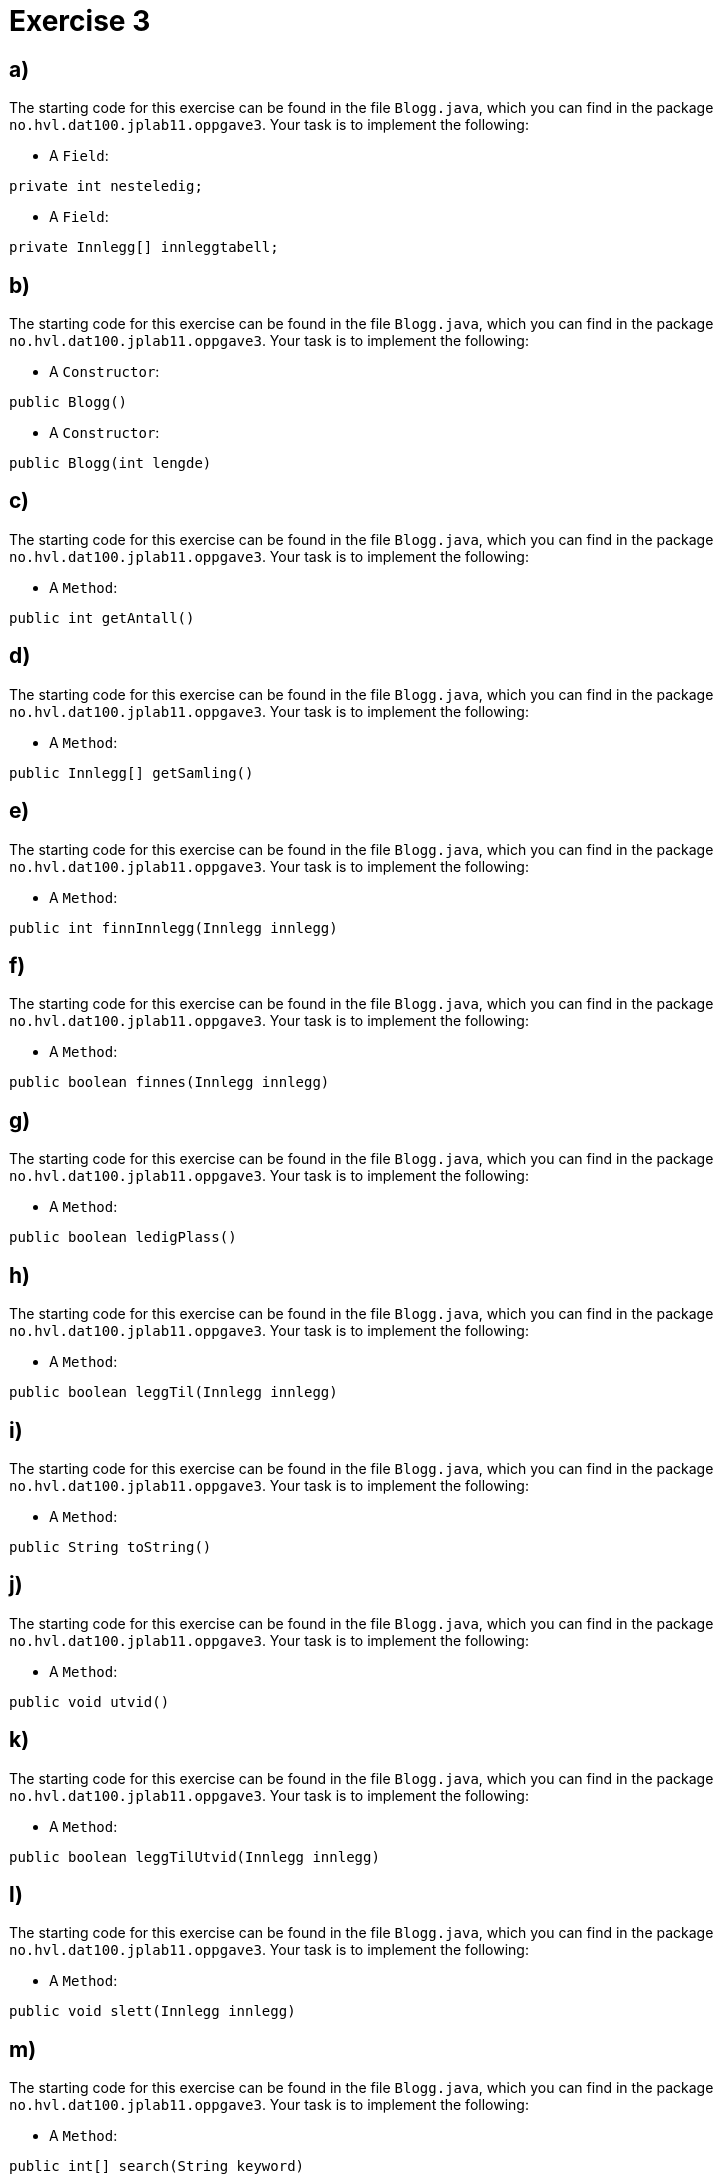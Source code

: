 :Exercise3_1_Package: pass:normal[`+no.hvl.dat100.jplab11.oppgave3+`]
:Exercise3_1_FileName: pass:normal[`+Blogg.java+`]
:Exercise3_1_FileSimpleName: pass:normal[`+Blogg+`]
:Exercise3_2_Package: pass:normal[`+no.hvl.dat100.jplab11.oppgave3+`]
:Exercise3_2_FileName: pass:normal[`+Blogg.java+`]
:Exercise3_2_FileSimpleName: pass:normal[`+Blogg+`]
:Exercise3_3_Package: pass:normal[`+no.hvl.dat100.jplab11.oppgave3+`]
:Exercise3_3_FileName: pass:normal[`+Blogg.java+`]
:Exercise3_3_FileSimpleName: pass:normal[`+Blogg+`]
:Exercise3_4_Package: pass:normal[`+no.hvl.dat100.jplab11.oppgave3+`]
:Exercise3_4_FileName: pass:normal[`+Blogg.java+`]
:Exercise3_4_FileSimpleName: pass:normal[`+Blogg+`]
:Exercise3_5_Package: pass:normal[`+no.hvl.dat100.jplab11.oppgave3+`]
:Exercise3_5_FileName: pass:normal[`+Blogg.java+`]
:Exercise3_5_FileSimpleName: pass:normal[`+Blogg+`]
:Exercise3_6_Package: pass:normal[`+no.hvl.dat100.jplab11.oppgave3+`]
:Exercise3_6_FileName: pass:normal[`+Blogg.java+`]
:Exercise3_6_FileSimpleName: pass:normal[`+Blogg+`]
:Exercise3_7_Package: pass:normal[`+no.hvl.dat100.jplab11.oppgave3+`]
:Exercise3_7_FileName: pass:normal[`+Blogg.java+`]
:Exercise3_7_FileSimpleName: pass:normal[`+Blogg+`]
:Exercise3_8_Package: pass:normal[`+no.hvl.dat100.jplab11.oppgave3+`]
:Exercise3_8_FileName: pass:normal[`+Blogg.java+`]
:Exercise3_8_FileSimpleName: pass:normal[`+Blogg+`]
:Exercise3_9_Package: pass:normal[`+no.hvl.dat100.jplab11.oppgave3+`]
:Exercise3_9_FileName: pass:normal[`+Blogg.java+`]
:Exercise3_9_FileSimpleName: pass:normal[`+Blogg+`]
:Exercise3_10_Package: pass:normal[`+no.hvl.dat100.jplab11.oppgave3+`]
:Exercise3_10_FileName: pass:normal[`+Blogg.java+`]
:Exercise3_10_FileSimpleName: pass:normal[`+Blogg+`]
:Exercise3_11_Package: pass:normal[`+no.hvl.dat100.jplab11.oppgave3+`]
:Exercise3_11_FileName: pass:normal[`+Blogg.java+`]
:Exercise3_11_FileSimpleName: pass:normal[`+Blogg+`]
:Exercise3_12_Package: pass:normal[`+no.hvl.dat100.jplab11.oppgave3+`]
:Exercise3_12_FileName: pass:normal[`+Blogg.java+`]
:Exercise3_12_FileSimpleName: pass:normal[`+Blogg+`]
:Exercise3_13_Package: pass:normal[`+no.hvl.dat100.jplab11.oppgave3+`]
:Exercise3_13_FileName: pass:normal[`+Blogg.java+`]
:Exercise3_13_FileSimpleName: pass:normal[`+Blogg+`]
:Task3_1_1_FullName: private int nesteledig;
:Task3_1_1_SimpleName: pass:normal[`+nesteledig+`]
:Task3_1_1_Type: pass:normal[`+Field+`]
:Task3_1_2_FullName: private Innlegg[] innleggtabell;
:Task3_1_2_SimpleName: pass:normal[`+innleggtabell+`]
:Task3_1_2_Type: pass:normal[`+Field+`]
:Task3_2_1_FullName: public Blogg()
:Task3_2_1_SimpleName: pass:normal[`+Blogg+`]
:Task3_2_1_Type: pass:normal[`+Constructor+`]
:Task3_2_2_FullName: public Blogg(int lengde)
:Task3_2_2_SimpleName: pass:normal[`+Blogg+`]
:Task3_2_2_Type: pass:normal[`+Constructor+`]
:Task3_3_1_FullName: public int getAntall()
:Task3_3_1_SimpleName: pass:normal[`+getAntall+`]
:Task3_3_1_Type: pass:normal[`+Method+`]
:Task3_4_1_FullName: public Innlegg[] getSamling()
:Task3_4_1_SimpleName: pass:normal[`+getSamling+`]
:Task3_4_1_Type: pass:normal[`+Method+`]
:Task3_5_1_FullName: public int finnInnlegg(Innlegg innlegg)
:Task3_5_1_SimpleName: pass:normal[`+finnInnlegg+`]
:Task3_5_1_Type: pass:normal[`+Method+`]
:Task3_6_1_FullName: public boolean finnes(Innlegg innlegg)
:Task3_6_1_SimpleName: pass:normal[`+finnes+`]
:Task3_6_1_Type: pass:normal[`+Method+`]
:Task3_7_1_FullName: public boolean ledigPlass()
:Task3_7_1_SimpleName: pass:normal[`+ledigPlass+`]
:Task3_7_1_Type: pass:normal[`+Method+`]
:Task3_8_1_FullName: public boolean leggTil(Innlegg innlegg)
:Task3_8_1_SimpleName: pass:normal[`+leggTil+`]
:Task3_8_1_Type: pass:normal[`+Method+`]
:Task3_9_1_FullName: public String toString()
:Task3_9_1_SimpleName: pass:normal[`+toString+`]
:Task3_9_1_Type: pass:normal[`+Method+`]
:Task3_10_1_FullName: public void utvid()
:Task3_10_1_SimpleName: pass:normal[`+utvid+`]
:Task3_10_1_Type: pass:normal[`+Method+`]
:Task3_11_1_FullName: public boolean leggTilUtvid(Innlegg innlegg)
:Task3_11_1_SimpleName: pass:normal[`+leggTilUtvid+`]
:Task3_11_1_Type: pass:normal[`+Method+`]
:Task3_12_1_FullName: public void slett(Innlegg innlegg)
:Task3_12_1_SimpleName: pass:normal[`+slett+`]
:Task3_12_1_Type: pass:normal[`+Method+`]
:Task3_13_1_FullName: public int[] search(String keyword)
:Task3_13_1_SimpleName: pass:normal[`+search+`]
:Task3_13_1_Type: pass:normal[`+Method+`]

= *Exercise 3*

== a)
The starting code for this exercise can be found in the file {Exercise3_1_FileName}, which you can find in the package {Exercise3_1_Package}. Your task is to implement the following:

* A {Task3_1_1_Type}:

[source, java, subs="attributes+"]
----
{Task3_1_1_FullName}
----

* A {Task3_1_2_Type}:

[source, java, subs="attributes+"]
----
{Task3_1_2_FullName}
----

== b)
The starting code for this exercise can be found in the file {Exercise3_2_FileName}, which you can find in the package {Exercise3_2_Package}. Your task is to implement the following:

* A {Task3_2_1_Type}:

[source, java, subs="attributes+"]
----
{Task3_2_1_FullName}
----

* A {Task3_2_2_Type}:

[source, java, subs="attributes+"]
----
{Task3_2_2_FullName}
----

== c)
The starting code for this exercise can be found in the file {Exercise3_3_FileName}, which you can find in the package {Exercise3_3_Package}. Your task is to implement the following:

* A {Task3_3_1_Type}:

[source, java, subs="attributes+"]
----
{Task3_3_1_FullName}
----

== d)
The starting code for this exercise can be found in the file {Exercise3_4_FileName}, which you can find in the package {Exercise3_4_Package}. Your task is to implement the following:

* A {Task3_4_1_Type}:

[source, java, subs="attributes+"]
----
{Task3_4_1_FullName}
----

== e)
The starting code for this exercise can be found in the file {Exercise3_5_FileName}, which you can find in the package {Exercise3_5_Package}. Your task is to implement the following:

* A {Task3_5_1_Type}:

[source, java, subs="attributes+"]
----
{Task3_5_1_FullName}
----

== f)
The starting code for this exercise can be found in the file {Exercise3_6_FileName}, which you can find in the package {Exercise3_6_Package}. Your task is to implement the following:

* A {Task3_6_1_Type}:

[source, java, subs="attributes+"]
----
{Task3_6_1_FullName}
----

== g)
The starting code for this exercise can be found in the file {Exercise3_7_FileName}, which you can find in the package {Exercise3_7_Package}. Your task is to implement the following:

* A {Task3_7_1_Type}:

[source, java, subs="attributes+"]
----
{Task3_7_1_FullName}
----

== h)
The starting code for this exercise can be found in the file {Exercise3_8_FileName}, which you can find in the package {Exercise3_8_Package}. Your task is to implement the following:

* A {Task3_8_1_Type}:

[source, java, subs="attributes+"]
----
{Task3_8_1_FullName}
----

== i)
The starting code for this exercise can be found in the file {Exercise3_9_FileName}, which you can find in the package {Exercise3_9_Package}. Your task is to implement the following:

* A {Task3_9_1_Type}:

[source, java, subs="attributes+"]
----
{Task3_9_1_FullName}
----

== j)
The starting code for this exercise can be found in the file {Exercise3_10_FileName}, which you can find in the package {Exercise3_10_Package}. Your task is to implement the following:

* A {Task3_10_1_Type}:

[source, java, subs="attributes+"]
----
{Task3_10_1_FullName}
----

== k)
The starting code for this exercise can be found in the file {Exercise3_11_FileName}, which you can find in the package {Exercise3_11_Package}. Your task is to implement the following:

* A {Task3_11_1_Type}:

[source, java, subs="attributes+"]
----
{Task3_11_1_FullName}
----

== l)
The starting code for this exercise can be found in the file {Exercise3_12_FileName}, which you can find in the package {Exercise3_12_Package}. Your task is to implement the following:

* A {Task3_12_1_Type}:

[source, java, subs="attributes+"]
----
{Task3_12_1_FullName}
----

== m)
The starting code for this exercise can be found in the file {Exercise3_13_FileName}, which you can find in the package {Exercise3_13_Package}. Your task is to implement the following:

* A {Task3_13_1_Type}:

[source, java, subs="attributes+"]
----
{Task3_13_1_FullName}
----

